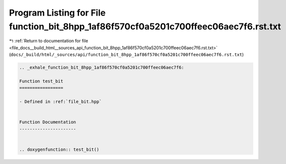 
.. _program_listing_file_docs__build_html__sources_api_function_bit_8hpp_1af86f570cf0a5201c700ffeec06aec7f6.rst.txt:

Program Listing for File function_bit_8hpp_1af86f570cf0a5201c700ffeec06aec7f6.rst.txt
=====================================================================================

|exhale_lsh| :ref:`Return to documentation for file <file_docs__build_html__sources_api_function_bit_8hpp_1af86f570cf0a5201c700ffeec06aec7f6.rst.txt>` (``docs/_build/html/_sources/api/function_bit_8hpp_1af86f570cf0a5201c700ffeec06aec7f6.rst.txt``)

.. |exhale_lsh| unicode:: U+021B0 .. UPWARDS ARROW WITH TIP LEFTWARDS

.. code-block:: cpp

   .. _exhale_function_bit_8hpp_1af86f570cf0a5201c700ffeec06aec7f6:
   
   Function test_bit
   =================
   
   - Defined in :ref:`file_bit.hpp`
   
   
   Function Documentation
   ----------------------
   
   
   .. doxygenfunction:: test_bit()
